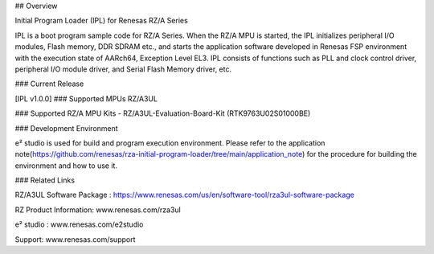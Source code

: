## Overview

Initial Program Loader (IPL) for Renesas RZ/A Series

IPL is a boot program sample code for RZ/A Series.
When the RZ/A MPU is started, the IPL initializes peripheral I/O modules, Flash memory, DDR SDRAM etc., and starts the application software developed in Renesas FSP environment with the execution state of AARch64, Exception Level EL3.
IPL consists of functions such as PLL and clock control driver, peripheral I/O module driver, and Serial Flash Memory driver, etc.

### Current Release

[IPL v1.0.0]
### Supported MPUs
RZ/A3UL

### Supported RZ/A MPU Kits
- RZ/A3UL-Evaluation-Board-Kit (RTK9763U02S01000BE)

### Development Environment

e² studio is used for build and program execution environment.
Please refer to the application note(https://github.com/renesas/rza-initial-program-loader/tree/main/application_note) for the procedure for building the environment and how to use it.

### Related Links

RZ/A3UL Software Package :  https://www.renesas.com/us/en/software-tool/rza3ul-software-package

RZ Product Information: www.renesas.com/rza3ul

e² studio : www.renesas.com/e2studio

Support: www.renesas.com/support
